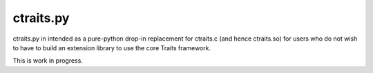 ctraits.py
==========

ctraits.py in intended as a pure-python drop-in replacement for ctraits.c 
(and hence ctraits.so) for users who do not wish to have to build an
extension library to use the core Traits framework. 

This is work in progress.
